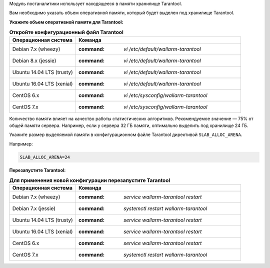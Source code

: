 .. _configure_postanalytics_ru:

Модуль постаналитики использует находящееся в памяти хранилище Tarantool.

Вам необходимо указать объем оперативной памяти, который будет выделен под
хранилище Tarantool.

**Укажите объем оперативной памяти для Tarantool:**

.. list-table:: **Откройте конфигурационный файл Tarantool**
   :widths: 10 25
   :header-rows: 1

   * - Операционная система
     - Команда
   * - Debian 7.x (wheezy)
     - :command: `vi /etc/default/wallarm-tarantool`
   * - Debian 8.x (jessie)
     - :command: `vi /etc/default/wallarm-tarantool`
   * - Ubuntu 14.04 LTS (trusty)
     - :command: `vi /etc/default/wallarm-tarantool`
   * - Ubuntu 16.04 LTS (xenial)
     - :command: `vi /etc/default/wallarm-tarantool`
   * - CentOS 6.x
     - :command: `vi /etc/sysconfig/wallarm-tarantool`
   * - CentOS 7.x
     - :command: `vi /etc/sysconfig/wallarm-tarantool`

Количество памяти влияет на качество работы статистических алгоритмов.
Рекомендуемое значение — 75% от общей памяти сервера. Например, если у сервера
32 ГБ памяти, оптимально выделить под хранилище 24 ГБ.

Укажите размер выделяемой памяти в конфигурационном файле Tarantool директивой
``SLAB_ALLOC_ARENA``.

Например:

.. code-block:: ini

   SLAB_ALLOC_ARENA=24

**Перезапустите Tarantool:**

.. list-table:: **Для применения новой конфигурации перезапустите Tarantool**
   :widths: 10 25
   :header-rows: 1

   * - Операционная система
     - Команда
   * - Debian 7.x (wheezy)
     - :command: `service wallarm-tarantool restart`
   * - Debian 7.x (jessie)
     - :command: `systemctl restart wallarm-tarantool`
   * - Ubuntu 14.04 LTS (trusty)
     - :command: `service wallarm-tarantool restart`
   * - Ubuntu 16.04 LTS (xenial)
     - :command: `service wallarm-tarantool restart`
   * - CentOS 6.x
     - :command: `service wallarm-tarantool restart`
   * - CentOS 7.x
     - :command: `systemctl restart wallarm-tarantool`